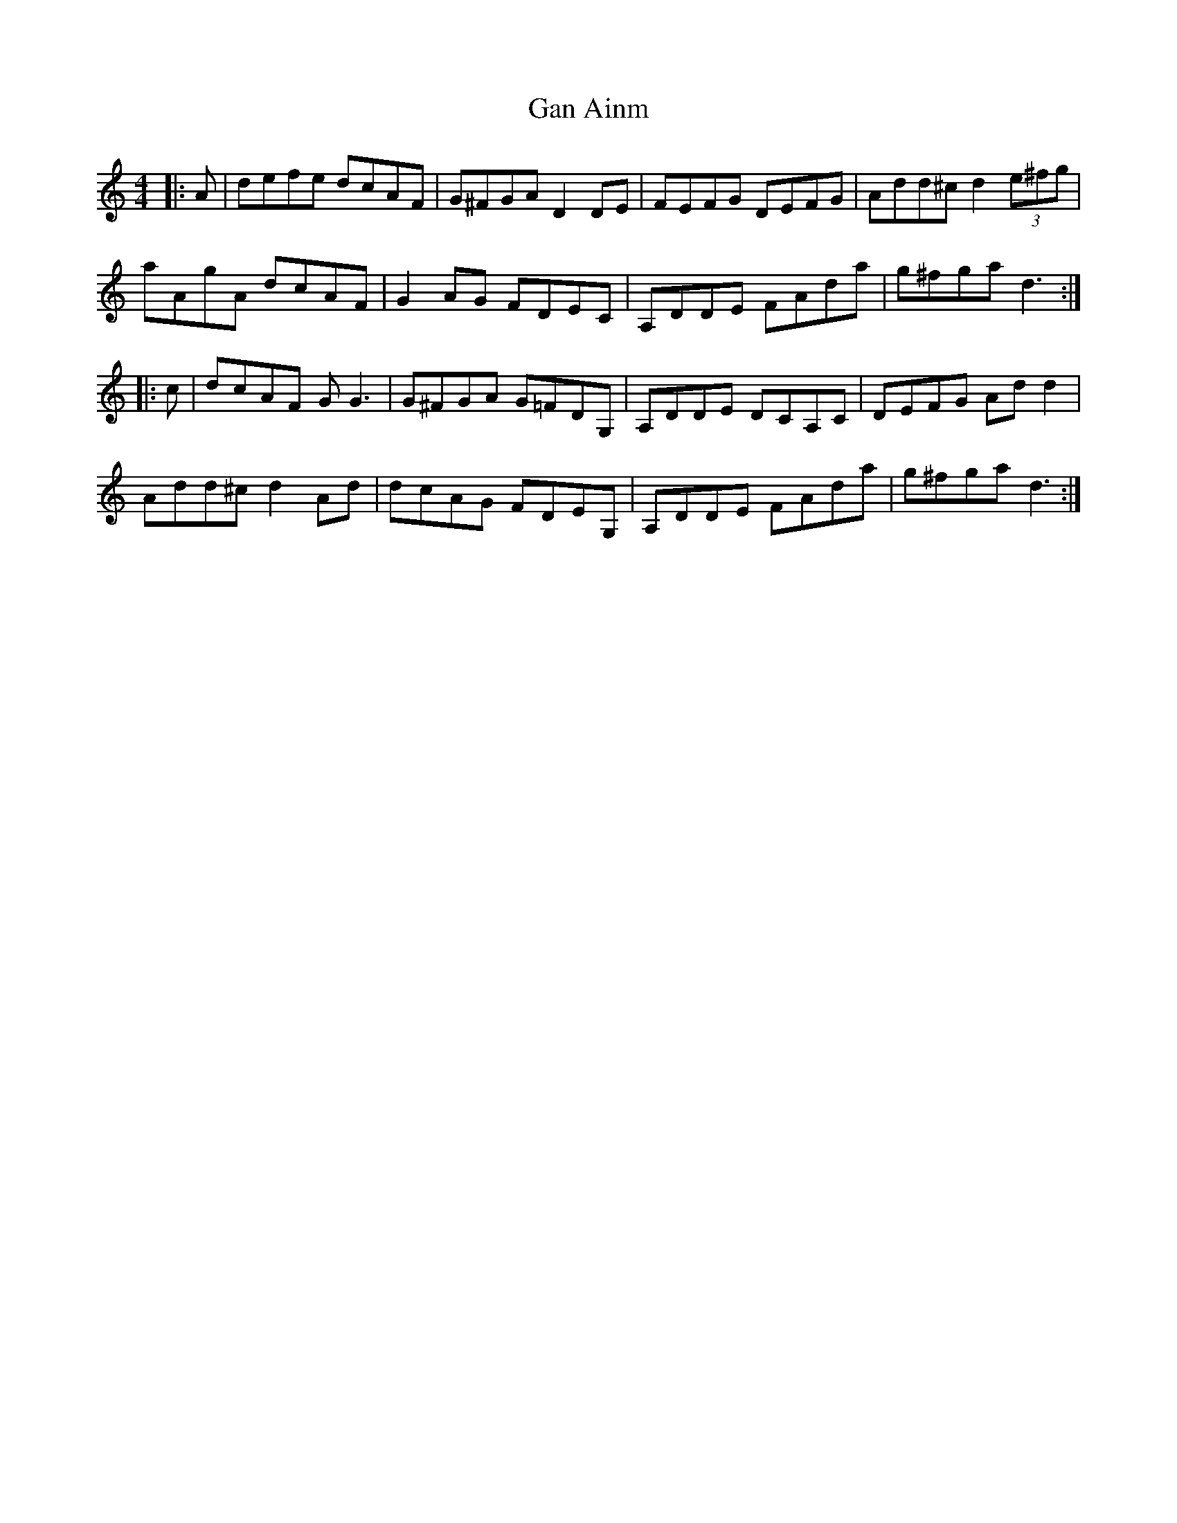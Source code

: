 X: 14689
T: Gan Ainm
R: reel
M: 4/4
K: Cmajor
|:A|defe dcAF|G^FGA D2 DE|FEFG DEFG|Add^c d2 (3e^fg|
aAgA dcAF|G2 AG FDEC|A,DDE FAda|g^fga d3:|
|:c|dcAF G G3|G^FGA G=FDG,|A,DDE DCA,C|DEFG Ad d2|
Add^c d2 Ad|dcAG FDEG,|A,DDE FAda|g^fga d3:|

